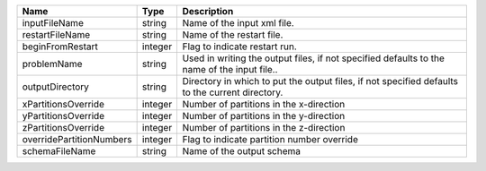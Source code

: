 

======================== ======= =============================================================================================== 
Name                     Type    Description                                                                                     
======================== ======= =============================================================================================== 
inputFileName            string  Name of the input xml file.                                                                     
restartFileName          string  Name of the restart file.                                                                       
beginFromRestart         integer Flag to indicate restart run.                                                                   
problemName              string  Used in writing the output files, if not specified defaults to the name of the input file..     
outputDirectory          string  Directory in which to put the output files, if not specified defaults to the current directory. 
xPartitionsOverride      integer Number of partitions in the x-direction                                                         
yPartitionsOverride      integer Number of partitions in the y-direction                                                         
zPartitionsOverride      integer Number of partitions in the z-direction                                                         
overridePartitionNumbers integer Flag to indicate partition number override                                                      
schemaFileName           string  Name of the output schema                                                                       
======================== ======= =============================================================================================== 


